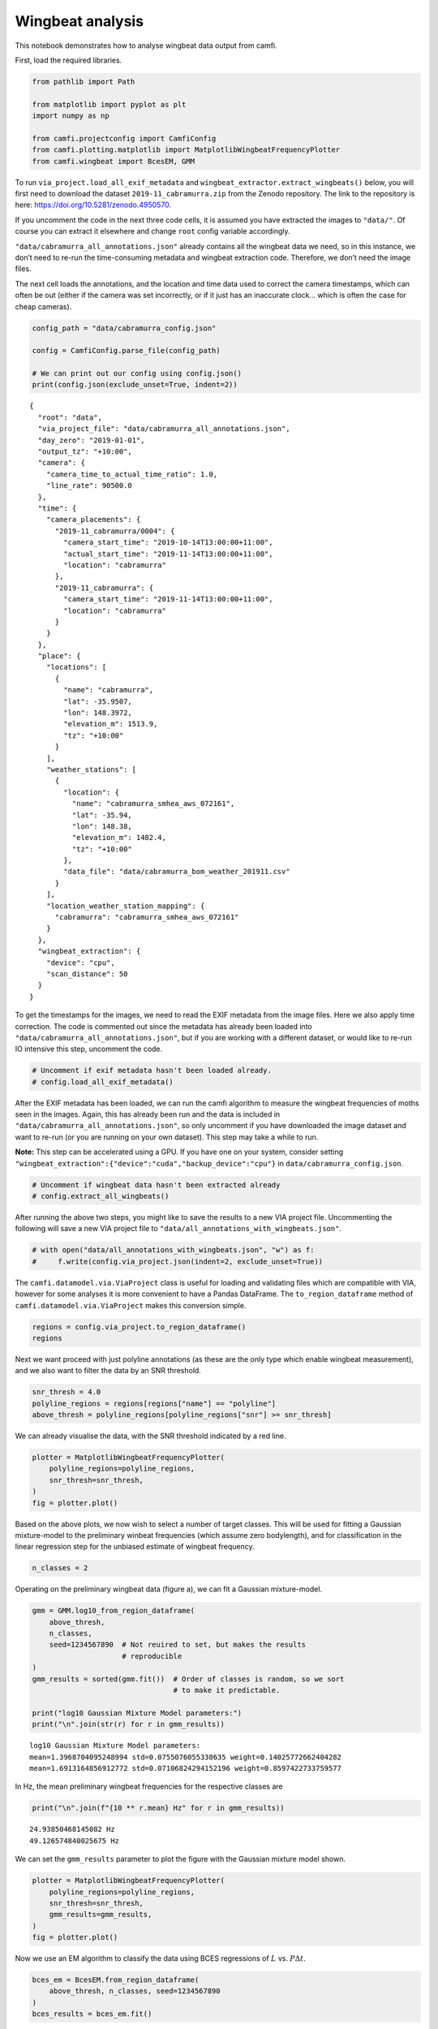 Wingbeat analysis
=================

This notebook demonstrates how to analyse wingbeat data output from
camfi.

First, load the required libraries.

.. code:: ipython3

    from pathlib import Path
    
    from matplotlib import pyplot as plt
    import numpy as np
    
    from camfi.projectconfig import CamfiConfig
    from camfi.plotting.matplotlib import MatplotlibWingbeatFrequencyPlotter
    from camfi.wingbeat import BcesEM, GMM

To run ``via_project.load_all_exif_metadata`` and
``wingbeat_extractor.extract_wingbeats()`` below, you will first need to
download the dataset ``2019-11_cabramurra.zip`` from the Zenodo
repository. The link to the repository is here:
https://doi.org/10.5281/zenodo.4950570.

If you uncomment the code in the next three code cells, it is assumed
you have extracted the images to ``"data/"``. Of course you can extract
it elsewhere and change ``root`` config variable accordingly.

``"data/cabramurra_all_annotations.json"`` already contains all the
wingbeat data we need, so in this instance, we don’t need to re-run the
time-consuming metadata and wingbeat extraction code. Therefore, we
don’t need the image files.

The next cell loads the annotations, and the location and time data used
to correct the camera timestamps, which can often be out (either if the
camera was set incorrectly, or if it just has an inaccurate clock… which
is often the case for cheap cameras).

.. code:: ipython3

    config_path = "data/cabramurra_config.json"
    
    config = CamfiConfig.parse_file(config_path)
    
    # We can print out our config using config.json()
    print(config.json(exclude_unset=True, indent=2))


.. parsed-literal::

    {
      "root": "data",
      "via_project_file": "data/cabramurra_all_annotations.json",
      "day_zero": "2019-01-01",
      "output_tz": "+10:00",
      "camera": {
        "camera_time_to_actual_time_ratio": 1.0,
        "line_rate": 90500.0
      },
      "time": {
        "camera_placements": {
          "2019-11_cabramurra/0004": {
            "camera_start_time": "2019-10-14T13:00:00+11:00",
            "actual_start_time": "2019-11-14T13:00:00+11:00",
            "location": "cabramurra"
          },
          "2019-11_cabramurra": {
            "camera_start_time": "2019-11-14T13:00:00+11:00",
            "location": "cabramurra"
          }
        }
      },
      "place": {
        "locations": [
          {
            "name": "cabramurra",
            "lat": -35.9507,
            "lon": 148.3972,
            "elevation_m": 1513.9,
            "tz": "+10:00"
          }
        ],
        "weather_stations": [
          {
            "location": {
              "name": "cabramurra_smhea_aws_072161",
              "lat": -35.94,
              "lon": 148.38,
              "elevation_m": 1482.4,
              "tz": "+10:00"
            },
            "data_file": "data/cabramurra_bom_weather_201911.csv"
          }
        ],
        "location_weather_station_mapping": {
          "cabramurra": "cabramurra_smhea_aws_072161"
        }
      },
      "wingbeat_extraction": {
        "device": "cpu",
        "scan_distance": 50
      }
    }


To get the timestamps for the images, we need to read the EXIF metadata
from the image files. Here we also apply time correction. The code is
commented out since the metadata has already been loaded into
``"data/cabramurra_all_annotations.json"``, but if you are working with
a different dataset, or would like to re-run IO intensive this step,
uncomment the code.

.. code:: ipython3

    # Uncomment if exif metadata hasn't been loaded already.
    # config.load_all_exif_metadata()

After the EXIF metadata has been loaded, we can run the camfi algorithm
to measure the wingbeat frequencies of moths seen in the images. Again,
this has already been run and the data is included in
``"data/cabramurra_all_annotations.json"``, so only uncomment if you
have downloaded the image dataset and want to re-run (or you are running
on your own dataset). This step may take a while to run.

**Note:** This step can be accelerated using a GPU. If you have one on
your system, consider setting
``"wingbeat_extraction":{"device":"cuda","backup_device":"cpu"}`` in
``data/cabramurra_config.json``.

.. code:: ipython3

    # Uncomment if wingbeat data hasn't been extracted already
    # config.extract_all_wingbeats()

After running the above two steps, you might like to save the results to
a new VIA project file. Uncommenting the following will save a new VIA
project file to ``"data/all_annotations_with_wingbeats.json"``.

.. code:: ipython3

    # with open("data/all_annotations_with_wingbeats.json", "w") as f:
    #     f.write(config.via_project.json(indent=2, exclude_unset=True))

The ``camfi.datamodel.via.ViaProject`` class is useful for loading and
validating files which are compatible with VIA, however for some
analyses it is more convenient to have a Pandas DataFrame. The
``to_region_dataframe`` method of ``camfi.datamodel.via.ViaProject``
makes this conversion simple.

.. code:: ipython3

    regions = config.via_project.to_region_dataframe()
    regions




.. raw:: html

    <div>
    <style scoped>
        .dataframe tbody tr th:only-of-type {
            vertical-align: middle;
        }
    
        .dataframe tbody tr th {
            vertical-align: top;
        }
    
        .dataframe thead th {
            text-align: right;
        }
    </style>
    <table border="1" class="dataframe">
      <thead>
        <tr style="text-align: right;">
          <th></th>
          <th>img_key</th>
          <th>filename</th>
          <th>name</th>
          <th>datetime_corrected</th>
          <th>datetime_original</th>
          <th>exposure_time</th>
          <th>location</th>
          <th>pixel_x_dimension</th>
          <th>pixel_y_dimension</th>
          <th>score</th>
          <th>best_peak</th>
          <th>blur_length</th>
          <th>snr</th>
          <th>wb_freq_up</th>
          <th>wb_freq_down</th>
          <th>et_up</th>
          <th>et_dn</th>
        </tr>
      </thead>
      <tbody>
        <tr>
          <th>0</th>
          <td>2019-11_cabramurra/0001/DSCF0009.JPG-1</td>
          <td>2019-11_cabramurra/0001/DSCF0009.JPG</td>
          <td>polyline</td>
          <td>2019-11-14 20:20:26+11:00</td>
          <td>2019-11-14 20:20:26</td>
          <td>0.111111</td>
          <td>cabramurra</td>
          <td>4608</td>
          <td>3456</td>
          <td>None</td>
          <td>111.0</td>
          <td>536.292725</td>
          <td>12.966407</td>
          <td>44.505436</td>
          <td>41.726944</td>
          <td>0.107531</td>
          <td>0.114691</td>
        </tr>
        <tr>
          <th>1</th>
          <td>2019-11_cabramurra/0001/DSCF0010.JPG-1</td>
          <td>2019-11_cabramurra/0001/DSCF0010.JPG</td>
          <td>polyline</td>
          <td>2019-11-14 20:30:29+11:00</td>
          <td>2019-11-14 20:30:29</td>
          <td>0.111111</td>
          <td>cabramurra</td>
          <td>4608</td>
          <td>3456</td>
          <td>None</td>
          <td>237.0</td>
          <td>1008.291016</td>
          <td>5.783094</td>
          <td>40.686996</td>
          <td>35.853527</td>
          <td>0.104095</td>
          <td>0.118128</td>
        </tr>
        <tr>
          <th>2</th>
          <td>2019-11_cabramurra/0001/DSCF0010.JPG-1</td>
          <td>2019-11_cabramurra/0001/DSCF0010.JPG</td>
          <td>polyline</td>
          <td>2019-11-14 20:30:29+11:00</td>
          <td>2019-11-14 20:30:29</td>
          <td>0.111111</td>
          <td>cabramurra</td>
          <td>4608</td>
          <td>3456</td>
          <td>None</td>
          <td>165.0</td>
          <td>675.603577</td>
          <td>21.689453</td>
          <td>36.698574</td>
          <td>36.494766</td>
          <td>0.110802</td>
          <td>0.111421</td>
        </tr>
        <tr>
          <th>3</th>
          <td>2019-11_cabramurra/0001/DSCF0010.JPG-1</td>
          <td>2019-11_cabramurra/0001/DSCF0010.JPG</td>
          <td>polyline</td>
          <td>2019-11-14 20:30:29+11:00</td>
          <td>2019-11-14 20:30:29</td>
          <td>0.111111</td>
          <td>cabramurra</td>
          <td>4608</td>
          <td>3456</td>
          <td>None</td>
          <td>116.0</td>
          <td>660.467407</td>
          <td>6.046125</td>
          <td>51.069618</td>
          <td>50.624634</td>
          <td>0.110625</td>
          <td>0.111597</td>
        </tr>
        <tr>
          <th>4</th>
          <td>2019-11_cabramurra/0001/DSCF0010.JPG-1</td>
          <td>2019-11_cabramurra/0001/DSCF0010.JPG</td>
          <td>circle</td>
          <td>2019-11-14 20:30:29+11:00</td>
          <td>2019-11-14 20:30:29</td>
          <td>0.111111</td>
          <td>cabramurra</td>
          <td>4608</td>
          <td>3456</td>
          <td>None</td>
          <td>NaN</td>
          <td>NaN</td>
          <td>NaN</td>
          <td>NaN</td>
          <td>NaN</td>
          <td>NaN</td>
          <td>NaN</td>
        </tr>
        <tr>
          <th>...</th>
          <td>...</td>
          <td>...</td>
          <td>...</td>
          <td>...</td>
          <td>...</td>
          <td>...</td>
          <td>...</td>
          <td>...</td>
          <td>...</td>
          <td>...</td>
          <td>...</td>
          <td>...</td>
          <td>...</td>
          <td>...</td>
          <td>...</td>
          <td>...</td>
          <td>...</td>
        </tr>
        <tr>
          <th>1414</th>
          <td>2019-11_cabramurra/0010/DSCF0747.JPG-1</td>
          <td>2019-11_cabramurra/0010/DSCF0747.JPG</td>
          <td>point</td>
          <td>2019-11-24 23:21:23+11:00</td>
          <td>2019-11-24 23:21:23</td>
          <td>0.100000</td>
          <td>cabramurra</td>
          <td>4608</td>
          <td>3456</td>
          <td>None</td>
          <td>NaN</td>
          <td>NaN</td>
          <td>NaN</td>
          <td>NaN</td>
          <td>NaN</td>
          <td>NaN</td>
          <td>NaN</td>
        </tr>
        <tr>
          <th>1415</th>
          <td>2019-11_cabramurra/0010/DSCF0777.JPG-1</td>
          <td>2019-11_cabramurra/0010/DSCF0777.JPG</td>
          <td>polyline</td>
          <td>2019-11-25 04:22:54+11:00</td>
          <td>2019-11-25 04:22:54</td>
          <td>0.100000</td>
          <td>cabramurra</td>
          <td>4608</td>
          <td>3456</td>
          <td>None</td>
          <td>107.0</td>
          <td>520.138428</td>
          <td>11.467738</td>
          <td>48.212074</td>
          <td>48.084389</td>
          <td>0.099867</td>
          <td>0.100133</td>
        </tr>
        <tr>
          <th>1416</th>
          <td>2019-11_cabramurra/0010/DSCF0779.JPG-1</td>
          <td>2019-11_cabramurra/0010/DSCF0779.JPG</td>
          <td>polyline</td>
          <td>2019-11-25 04:43:00+11:00</td>
          <td>2019-11-25 04:43:00</td>
          <td>0.100000</td>
          <td>cabramurra</td>
          <td>4608</td>
          <td>3456</td>
          <td>None</td>
          <td>82.0</td>
          <td>389.173492</td>
          <td>3.202193</td>
          <td>47.306557</td>
          <td>46.436455</td>
          <td>0.099072</td>
          <td>0.100928</td>
        </tr>
        <tr>
          <th>1417</th>
          <td>2019-11_cabramurra/0010/DSCF0780.JPG-1</td>
          <td>2019-11_cabramurra/0010/DSCF0780.JPG</td>
          <td>polyline</td>
          <td>2019-11-25 04:53:04+11:00</td>
          <td>2019-11-25 04:53:04</td>
          <td>0.100000</td>
          <td>cabramurra</td>
          <td>4608</td>
          <td>3456</td>
          <td>None</td>
          <td>129.0</td>
          <td>591.514160</td>
          <td>5.017477</td>
          <td>46.047268</td>
          <td>45.040775</td>
          <td>0.098895</td>
          <td>0.101105</td>
        </tr>
        <tr>
          <th>1418</th>
          <td>2019-11_cabramurra/0010/DSCF0851.JPG-1</td>
          <td>2019-11_cabramurra/0010/DSCF0851.JPG</td>
          <td>point</td>
          <td>2019-11-26 04:43:00+11:00</td>
          <td>2019-11-26 04:43:00</td>
          <td>0.100000</td>
          <td>cabramurra</td>
          <td>4608</td>
          <td>3456</td>
          <td>None</td>
          <td>NaN</td>
          <td>NaN</td>
          <td>NaN</td>
          <td>NaN</td>
          <td>NaN</td>
          <td>NaN</td>
          <td>NaN</td>
        </tr>
      </tbody>
    </table>
    <p>1419 rows × 17 columns</p>
    </div>



Next we want proceed with just polyline annotations (as these are the
only type which enable wingbeat measurement), and we also want to filter
the data by an SNR threshold.

.. code:: ipython3

    snr_thresh = 4.0
    polyline_regions = regions[regions["name"] == "polyline"]
    above_thresh = polyline_regions[polyline_regions["snr"] >= snr_thresh]

We can already visualise the data, with the SNR threshold indicated by a
red line.

.. code:: ipython3

    plotter = MatplotlibWingbeatFrequencyPlotter(
        polyline_regions=polyline_regions,
        snr_thresh=snr_thresh,
    )
    fig = plotter.plot()



.. image:: wingbeat_analysis_files/wingbeat_analysis_15_0.png


Based on the above plots, we now wish to select a number of target
classes. This will be used for fitting a Gaussian mixture-model to the
preliminary winbeat frequencies (which assume zero bodylength), and for
classification in the linear regression step for the unbiased estimate
of wingbeat frequency.

.. code:: ipython3

    n_classes = 2

Operating on the preliminary wingbeat data (figure a), we can fit a
Gaussian mixture-model.

.. code:: ipython3

    gmm = GMM.log10_from_region_dataframe(
        above_thresh,
        n_classes,
        seed=1234567890  # Not reuired to set, but makes the results
                         # reproducible
    )
    gmm_results = sorted(gmm.fit())  # Order of classes is random, so we sort
                                     # to make it predictable.
    
    print("log10 Gaussian Mixture Model parameters:")
    print("\n".join(str(r) for r in gmm_results))


.. parsed-literal::

    log10 Gaussian Mixture Model parameters:
    mean=1.3968704095248994 std=0.0755076055338635 weight=0.14025772662404282
    mean=1.6913164856912772 std=0.07106824294152196 weight=0.8597422733759577


In Hz, the mean preliminary wingbeat frequencies for the respective
classes are

.. code:: ipython3

    print("\n".join(f"{10 ** r.mean} Hz" for r in gmm_results))


.. parsed-literal::

    24.93850468145082 Hz
    49.126574840025675 Hz


We can set the ``gmm_results`` parameter to plot the figure with the
Gaussian mixture model shown.

.. code:: ipython3

    plotter = MatplotlibWingbeatFrequencyPlotter(
        polyline_regions=polyline_regions,
        snr_thresh=snr_thresh,
        gmm_results=gmm_results,
    )
    fig = plotter.plot()



.. image:: wingbeat_analysis_files/wingbeat_analysis_23_0.png


Now we use an EM algorithm to classify the data using BCES regressions
of :math:`L` vs. :math:`P \Delta t`.

.. code:: ipython3

    bces_em = BcesEM.from_region_dataframe(
        above_thresh, n_classes, seed=1234567890
    )
    bces_results = bces_em.fit()

The order of the classes is random, so we sort to make them predictable
(and line up better with the sorted classes from the GMM). This will
make colouring comparable across the two models. Unfortunately we can’t
*just* sort ``bces_results``, because then the colours of the scatter
plot wouldn’t be guaranteed to match the regression lines. We have to
also re-map the ``bces_em.class_mask`` values.

This can do this re-mapping with some indexing trickery using
``np.argsort``, and then we can sort ``bces_results`` the normal way.

.. code:: ipython3

    inverse_index = np.argsort(np.argsort(bces_results))
    class_mask = inverse_index[bces_em.class_mask]
    bces_results = sorted(bces_results)
    
    print("Multiple BCES linear regression parameters:")
    print("\n".join(str(b) for b in bces_results))


.. parsed-literal::

    Multiple BCES linear regression parameters:
    gradient=23.684945219639722 y_intercept=21.164640791557133 gradient_stderr=1.8436575083709323 y_intercept_stderr=30.356672106881156 cov_xy=-54.37303718722761
    gradient=48.648490469072115 y_intercept=30.410128999818426 gradient_stderr=1.4469572965456388 y_intercept_stderr=18.927271182452444 cov_xy=-26.431054889875146


Finally, we reproduce the figure from the publication, which includes
both the GMM and EM classification

.. code:: ipython3

    plotter = MatplotlibWingbeatFrequencyPlotter(
        polyline_regions=polyline_regions,
        snr_thresh=snr_thresh,          # Must be the same threshold used to
                                        # make the class_mask.
        class_mask=class_mask,          # Adds colour to the measurements
        gmm_results=gmm_results,        # Include the GMM plots
        bces_results=bces_results,      # Include the BCES regression lines
    )
    fig = plotter.plot()



.. image:: wingbeat_analysis_files/wingbeat_analysis_29_0.png


``fig`` is just a matplotlib ``Figure`` instance, so we can save it
quite easily.

.. code:: ipython3

    fig.savefig("wingbeat_frequency_figure.pdf", dpi=600.0, pad_inches=0.0)
